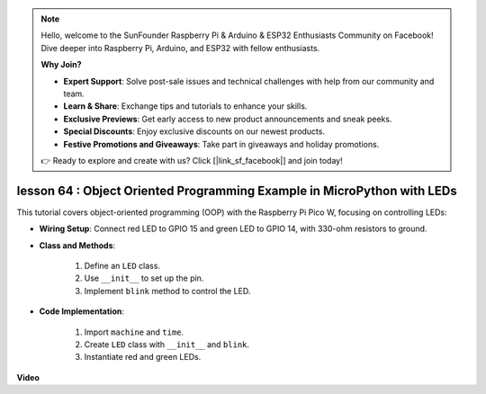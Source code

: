 .. note::

    Hello, welcome to the SunFounder Raspberry Pi & Arduino & ESP32 Enthusiasts Community on Facebook! Dive deeper into Raspberry Pi, Arduino, and ESP32 with fellow enthusiasts.

    **Why Join?**

    - **Expert Support**: Solve post-sale issues and technical challenges with help from our community and team.
    - **Learn & Share**: Exchange tips and tutorials to enhance your skills.
    - **Exclusive Previews**: Get early access to new product announcements and sneak peeks.
    - **Special Discounts**: Enjoy exclusive discounts on our newest products.
    - **Festive Promotions and Giveaways**: Take part in giveaways and holiday promotions.

    👉 Ready to explore and create with us? Click [|link_sf_facebook|] and join today!

lesson 64 :  Object Oriented Programming Example in MicroPython with LEDs
===================================================================================

This tutorial covers object-oriented programming (OOP) with the Raspberry Pi Pico W, focusing on controlling LEDs:


* **Wiring Setup**: Connect red LED to GPIO 15 and green LED to GPIO 14, with 330-ohm resistors to ground.
* **Class and Methods**: 

   1. Define an ``LED`` class.
   2. Use ``__init__`` to set up the pin.
   3. Implement ``blink`` method to control the LED.

* **Code Implementation**: 

   1. Import ``machine`` and ``time``.
   2. Create ``LED`` class with ``__init__`` and ``blink``.
   3. Instantiate red and green LEDs.
  

**Video**

.. raw:: html

    <iframe width="700" height="500" src="https://www.youtube.com/embed/3wyCL9QK_uY?si=G0GXEHqdo2jQ_F-5" title="YouTube video player" frameborder="0" allow="accelerometer; autoplay; clipboard-write; encrypted-media; gyroscope; picture-in-picture; web-share" allowfullscreen></iframe>
